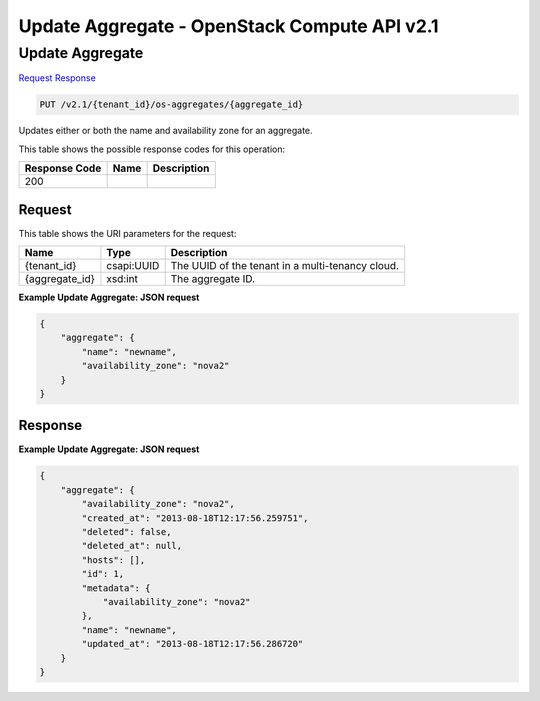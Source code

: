 =============================================================================
Update Aggregate -  OpenStack Compute API v2.1
=============================================================================

Update Aggregate
~~~~~~~~~~~~~~~~~~~~~~~~~

`Request <PUT_update_aggregate_v2.1_tenant_id_os-aggregates_aggregate_id_.rst#request>`__
`Response <PUT_update_aggregate_v2.1_tenant_id_os-aggregates_aggregate_id_.rst#response>`__

.. code-block:: javascript

    PUT /v2.1/{tenant_id}/os-aggregates/{aggregate_id}

Updates either or both the name and availability zone for an aggregate.



This table shows the possible response codes for this operation:


+--------------------------+-------------------------+-------------------------+
|Response Code             |Name                     |Description              |
+==========================+=========================+=========================+
|200                       |                         |                         |
+--------------------------+-------------------------+-------------------------+


Request
^^^^^^^^^^^^^^^^^

This table shows the URI parameters for the request:

+--------------------------+-------------------------+-------------------------+
|Name                      |Type                     |Description              |
+==========================+=========================+=========================+
|{tenant_id}               |csapi:UUID               |The UUID of the tenant   |
|                          |                         |in a multi-tenancy cloud.|
+--------------------------+-------------------------+-------------------------+
|{aggregate_id}            |xsd:int                  |The aggregate ID.        |
+--------------------------+-------------------------+-------------------------+








**Example Update Aggregate: JSON request**


.. code::

    {
        "aggregate": {
            "name": "newname",
            "availability_zone": "nova2"
        }
    }
    


Response
^^^^^^^^^^^^^^^^^^





**Example Update Aggregate: JSON request**


.. code::

    {
        "aggregate": {
            "availability_zone": "nova2",
            "created_at": "2013-08-18T12:17:56.259751",
            "deleted": false,
            "deleted_at": null,
            "hosts": [],
            "id": 1,
            "metadata": {
                "availability_zone": "nova2"
            },
            "name": "newname",
            "updated_at": "2013-08-18T12:17:56.286720"
        }
    }
    

